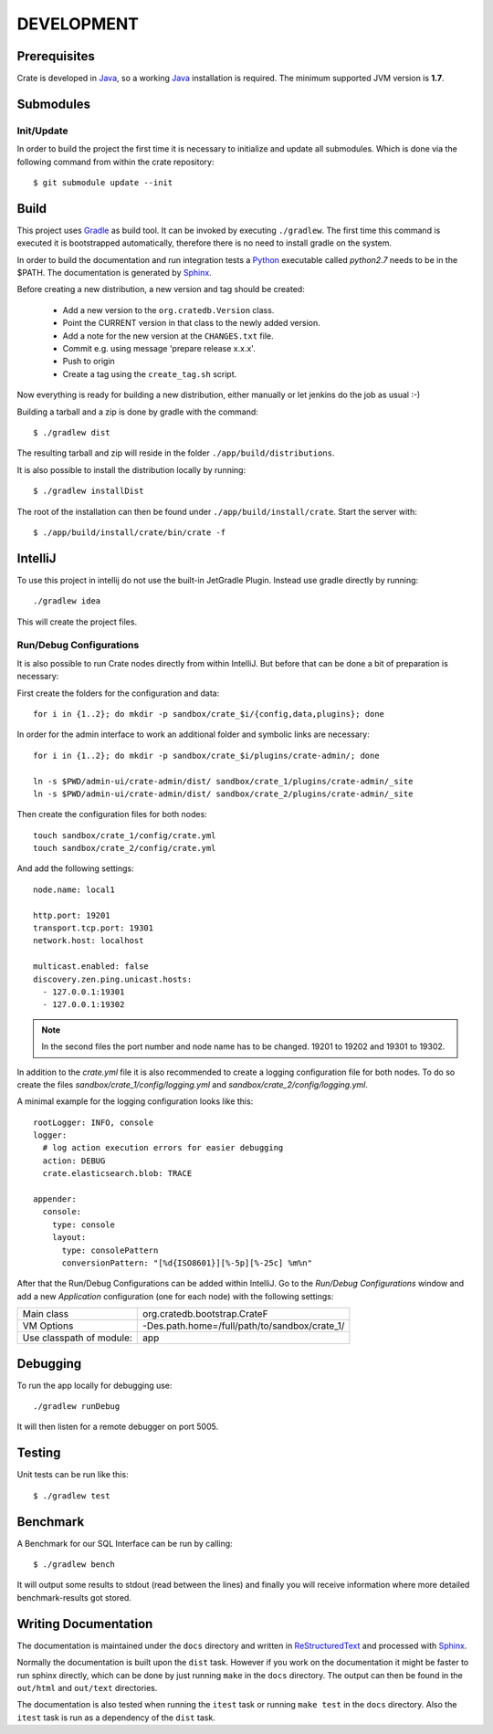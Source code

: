 ===========
DEVELOPMENT
===========

Prerequisites
=============

Crate is developed in Java_, so a working Java_ installation is required.
The minimum supported JVM version is **1.7**.

Submodules
==========

Init/Update
-----------

In order to build the project the first time it is necessary to
initialize and update all submodules. Which is done via the
following command from within the crate repository::

 $ git submodule update --init

Build
=====

This project uses Gradle_ as build tool. It can be invoked by
executing ``./gradlew``. The first time this command is executed it is
bootstrapped automatically, therefore there is no need to install
gradle on the system.

In order to build the documentation and run integration tests a Python_
executable called `python2.7` needs to be in the $PATH. The documentation is
generated by Sphinx_.

Before creating a new distribution, a new version and tag should be created:

 - Add a new version to the ``org.cratedb.Version`` class.

 - Point the CURRENT version in that class to the newly added version.

 - Add a note for the new version at the ``CHANGES.txt`` file.

 - Commit e.g. using message 'prepare release x.x.x'.

 - Push to origin

 - Create a tag using the ``create_tag.sh`` script.

Now everything is ready for building a new distribution, either manually or let jenkins do the
job as usual :-)

Building a tarball and a zip is done by gradle with the command::

 $ ./gradlew dist

The resulting tarball and zip will reside in the folder
``./app/build/distributions``.

It is also possible to install the distribution locally by running::

 $ ./gradlew installDist

The root of the installation can then be found under
``./app/build/install/crate``. Start the server with::

 $ ./app/build/install/crate/bin/crate -f

IntelliJ
========

To use this project in intellij do not use the built-in JetGradle
Plugin. Instead use gradle directly by running::

 ./gradlew idea

This will create the project files.

Run/Debug Configurations
------------------------

It is also possible to run Crate nodes directly from within IntelliJ. But
before that can be done a bit of preparation is necessary::

First create the folders for the configuration and data::

    for i in {1..2}; do mkdir -p sandbox/crate_$i/{config,data,plugins}; done

In order for the admin interface to work an additional folder and symbolic
links are necessary::

    for i in {1..2}; do mkdir -p sandbox/crate_$i/plugins/crate-admin/; done

    ln -s $PWD/admin-ui/crate-admin/dist/ sandbox/crate_1/plugins/crate-admin/_site
    ln -s $PWD/admin-ui/crate-admin/dist/ sandbox/crate_2/plugins/crate-admin/_site


Then create the configuration files for both nodes::

    touch sandbox/crate_1/config/crate.yml
    touch sandbox/crate_2/config/crate.yml

And add the following settings::

    node.name: local1
    
    http.port: 19201
    transport.tcp.port: 19301
    network.host: localhost
    
    multicast.enabled: false
    discovery.zen.ping.unicast.hosts:
      - 127.0.0.1:19301
      - 127.0.0.1:19302

.. note::

    In the second files the port number and node name has to be changed.
    19201 to 19202 and 19301 to 19302. 

In addition to the `crate.yml` file it is also recommended to create a logging
configuration file for both nodes. To do so create the files
`sandbox/crate_1/config/logging.yml` and `sandbox/crate_2/config/logging.yml`.

A minimal example for the logging configuration looks like this::

    rootLogger: INFO, console
    logger:
      # log action execution errors for easier debugging
      action: DEBUG
      crate.elasticsearch.blob: TRACE
    
    appender:
      console:
        type: console
        layout:
          type: consolePattern
          conversionPattern: "[%d{ISO8601}][%-5p][%-25c] %m%n"

After that the Run/Debug Configurations can be added within IntelliJ. Go to the
`Run/Debug Configurations` window and add a new `Application` configuration
(one for each node) with the following settings:

+--------------------------+-----------------------------------------------+
| Main class               | org.cratedb.bootstrap.CrateF                  |
+--------------------------+-----------------------------------------------+
| VM Options               | -Des.path.home=/full/path/to/sandbox/crate_1/ |
+--------------------------+-----------------------------------------------+
| Use classpath of module: | app                                           |
+--------------------------+-----------------------------------------------+

Debugging
=========

To run the app locally for debugging use::

 ./gradlew runDebug

It will then listen for a remote debugger on port 5005.

Testing
=======

Unit tests can be run like this::

  $ ./gradlew test

Benchmark
=========

A Benchmark for our SQL Interface can be run by calling::

  $ ./gradlew bench

It will output some results to stdout (read between the lines) and finally you will
receive information where more detailed benchmark-results got stored.

Writing Documentation
=====================

The documentation is maintained under the ``docs`` directory and
written in ReStructuredText_ and processed with Sphinx_.

Normally the documentation is built upon the ``dist`` task. However if
you work on the documentation it might be faster to run sphinx
directly, which can be done by just running ``make`` in the ``docs``
directory. The output can then be found in the ``out/html`` and
``out/text`` directories.

The documentation is also tested when running the ``itest`` task or
running ``make test`` in the ``docs`` directory. Also the ``itest``
task is run as a dependency of the ``dist`` task.


.. _Python: http://www.python.org/

.. _Sphinx: http://sphinx-doc.org/

.. _ReStructuredText: http://docutils.sourceforge.net/rst.html

.. _Gradle: http://www.gradle.org/

.. _Java: http://www.oracle.com/technetwork/java/javase/downloads/index.html
